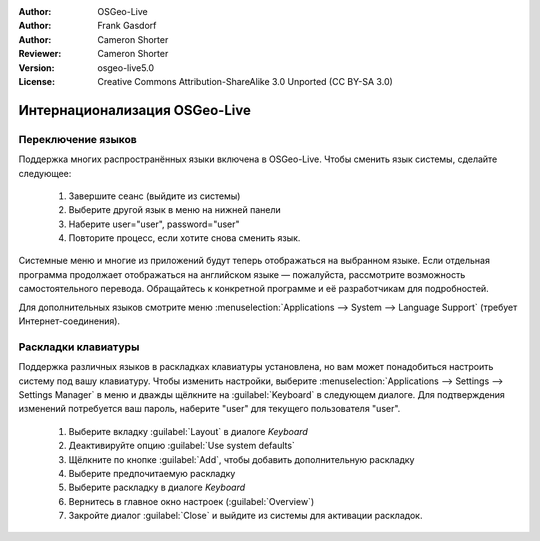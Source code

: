 :Author: OSGeo-Live
:Author: Frank Gasdorf
:Author: Cameron Shorter
:Reviewer: Cameron Shorter
:Version: osgeo-live5.0
:License: Creative Commons Attribution-ShareAlike 3.0 Unported  (CC BY-SA 3.0)

********************************************************************************
Интернационализация OSGeo-Live
********************************************************************************

Переключение языков
--------------------------------------------------------------------------------

Поддержка многих распространённых языки включена в OSGeo-Live. Чтобы
сменить язык системы, сделайте следующее:

   #. Завершите сеанс (выйдите из системы)
   #. Выберите другой язык в меню на нижней панели
   #. Наберите user="user", password="user"
   #. Повторите процесс, если хотите снова сменить язык.

Системные меню и многие из приложений будут теперь отображаться на 
выбранном языке. Если отдельная программа продолжает отображаться на 
английском языке — пожалуйста, рассмотрите возможность самостоятельного
перевода. Обращайтесь к конкретной программе и её разработчикам для 
подробностей.     

Для дополнительных языков смотрите меню :menuselection:`Applications --> System --> Language Support`
(требует Интернет-соединения).

Раскладки клавиатуры
--------------------------------------------------------------------------------

Поддержка различных языков в раскладках клавиатуры установлена, но
вам может понадобиться настроить систему под вашу клавиатуру. 
Чтобы изменить настройки, выберите :menuselection:`Applications --> Settings --> Settings Manager`
в меню и дважды щёлкните на :guilabel:`Keyboard` в следующем диалоге. Для
подтверждения изменений потребуется ваш пароль, наберите "user" для 
текущего пользователя "user".  

   #. Выберите вкладку :guilabel:`Layout` в диалоге *Keyboard* 
   #. Деактивируйте опцию :guilabel:`Use system defaults`
   #. Щёлкните по кнопке :guilabel:`Add`, чтобы добавить дополнительную раскладку
   #. Выберите предпочитаемую раскладку
   #. Выберите раскладку в диалоге *Keyboard* 
   #. Вернитесь в главное окно настроек (:guilabel:`Overview`)
   #. Закройте диалог :guilabel:`Close` и выйдите из системы для активации раскладок.
